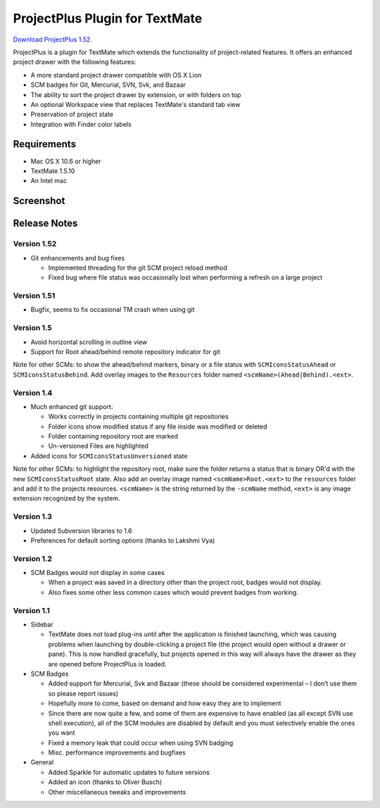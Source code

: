 ProjectPlus Plugin for TextMate
###############################

`Download ProjectPlus 1.52
<https://github.com/downloads/fdintino/projectplus/ProjectPlus.tmplugin.zip>`_.

ProjectPlus is a plugin for TextMate which extends the functionality of
project-related features. It offers an enhanced project drawer with the
following features:

- A more standard project drawer compatible with OS X Lion
- SCM badges for Git, Mercurial, SVN, Svk, and Bazaar
- The ability to sort the project drawer by extension, or with folders
  on top
- An optional Workspace view that replaces TextMate's standard tab view
- Preservation of project state
- Integration with Finder color labels

Requirements
============
- Mac OS X 10.6 or higher
- TextMate 1.5.10
- An Intel mac

Screenshot
==========

.. image:: http://fdintino.github.com/projectplus/screenshot.png

Release Notes
=============

Version 1.52
------------

- Git enhancements and bug fixes

  - Implemented threading for the git SCM project reload method
  - Fixed bug where file status was occasionally lost when performing a
    refresh on a large project

Version 1.51
------------

- Bugfix, seems to fix occasional TM crash when using git

Version 1.5
-----------

- Avoid horizontal scrolling in outline view
- Support for Root ahead/behind remote repository indicator for git

Note for other SCMs: to show the ahead/behind markers, binary or a file
status with ``SCMIconsStatusAhead`` or ``SCMIconsStatusBehind``. Add
overlay images to the ``Resources`` folder named
``<scmName>(Ahead|Behind).<ext>``.

Version 1.4
-----------

- Much enhanced git support:

  - Works correctly in projects containing multiple git repositories
  - Folder icons show modified status if any file inside was modified or deleted
  - Folder containing repository root are marked
  - Un-versioned Files are highlighted 

- Added icons for ``SCMIconsStatusUnversioned`` state

Note for other SCMs: to highlight the repository root, make sure the
folder returns a status that is binary OR'd with the new
``SCMIconsStatusRoot`` state. Also add an overlay image named
``<scmName>Root.<ext>`` to the ``resources`` folder and add it to the
projects resources. ``<scmName>`` is the string returned by the
``-scmName`` method, ``<ext>`` is any image extension recognized by the
system.

Version 1.3
-----------

- Updated Subversion libraries to 1.6
- Preferences for default sorting options (thanks to Lakshmi Vya)

Version 1.2
-----------

- SCM Badges would not display in some cases

  - When a project was saved in a directory other than the project root,
    badges would not display.
  - Also fixes some other less common cases which would prevent badges
    from working.

Version 1.1
-----------

- Sidebar

  - TextMate does not load plug-ins until after the application is
    finished launching, which was causing problems when launching by
    double-clicking a project file (the project would open without a
    drawer or pane). This is now handled gracefully, but projects opened
    in this way will always have the drawer as they are opened before
    ProjectPlus is loaded.

- SCM Badges

  - Added support for Mercurial, Svk and Bazaar (these should be
    considered experimental – I don’t use them so please report issues)
  - Hopefully more to come, based on demand and how easy they are to
    implement
  - Since there are now quite a few, and some of them are expensive to
    have enabled (as all except SVN use shell execution), all of the SCM
    modules are disabled by default and you must selectively enable the
    ones you want
  - Fixed a memory leak that could occur when using SVN badging
  - Misc. performance improvements and bugfixes

- General

  - Added Sparkle for automatic updates to future versions
  - Added an icon (thanks to Oliver Busch)
  - Other miscellaneous tweaks and improvements